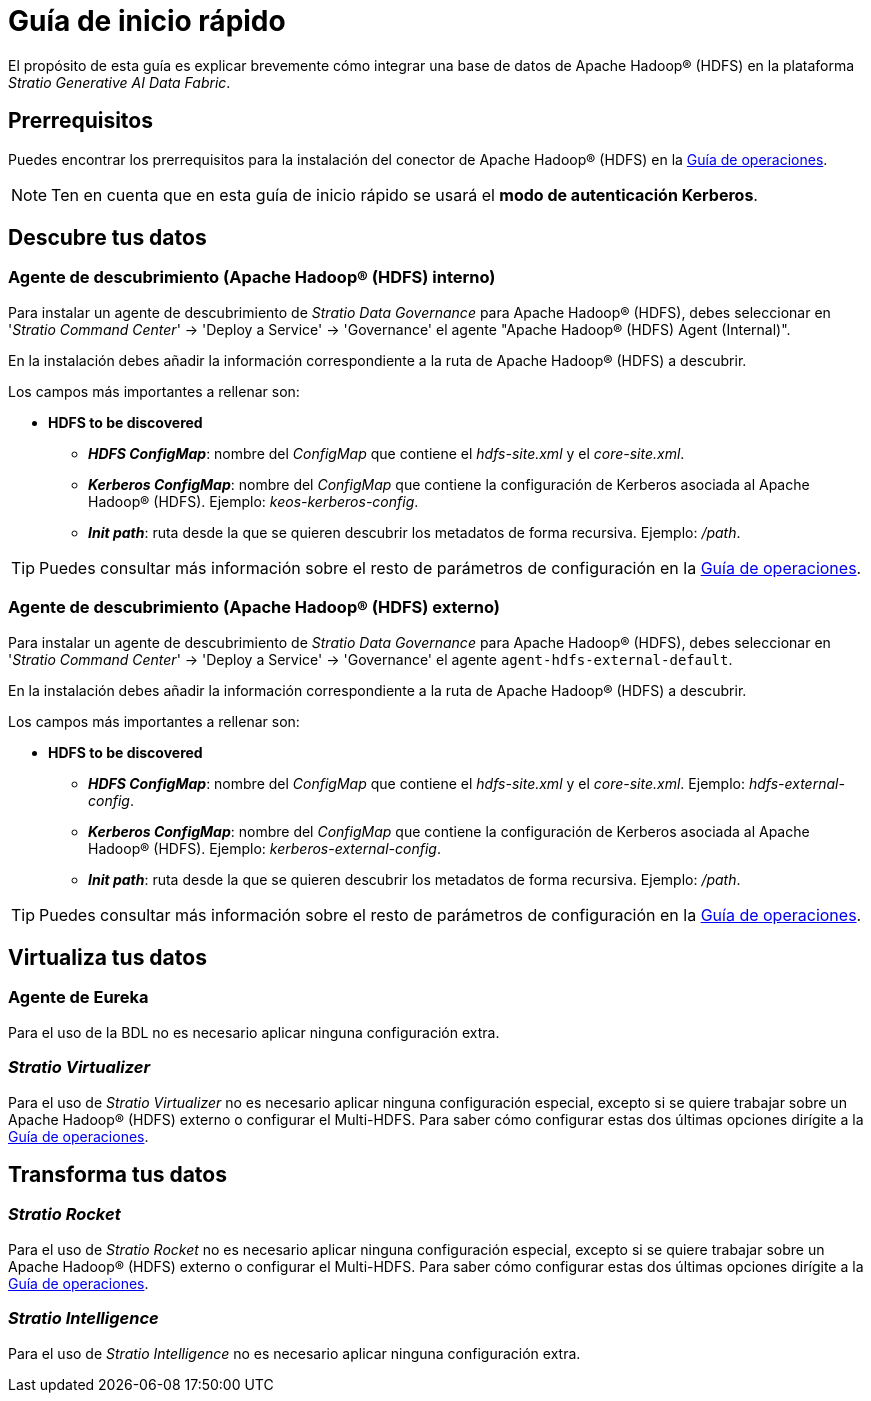 = Guía de inicio rápido

El propósito de esta guía es explicar brevemente cómo integrar una base de datos de Apache Hadoop® (HDFS) en la plataforma _Stratio Generative AI Data Fabric_.

== Prerrequisitos

Puedes encontrar los prerrequisitos para la instalación del conector de Apache Hadoop® (HDFS) en la xref:apache-hadoop-hdfs:operations-guide.adoc#_prerrequisitos[Guía de operaciones].

NOTE: Ten en cuenta que en esta guía de inicio rápido se usará el *modo de autenticación Kerberos*.

== Descubre tus datos

=== Agente de descubrimiento (Apache Hadoop® (HDFS) interno)

Para instalar un agente de descubrimiento de _Stratio Data Governance_ para Apache Hadoop® (HDFS), debes seleccionar en '_Stratio Command Center_' -> 'Deploy a Service' -> 'Governance' el agente "Apache Hadoop® (HDFS) Agent (Internal)".

En la instalación debes añadir la información correspondiente a la ruta de Apache Hadoop® (HDFS) a descubrir.

Los campos más importantes a rellenar son:

* *HDFS to be discovered*
** *_HDFS ConfigMap_*: nombre del _ConfigMap_ que contiene el _hdfs-site.xml_ y el _core-site.xml_.
** *_Kerberos ConfigMap_*: nombre del _ConfigMap_ que contiene la configuración de Kerberos asociada al Apache Hadoop® (HDFS). Ejemplo: _keos-kerberos-config_.
** *_Init path_*: ruta desde la que se quieren descubrir los metadatos de forma recursiva. Ejemplo: _/path_.

TIP: Puedes consultar más información sobre el resto de parámetros de configuración en la xref:apache-hadoop-hdfs:operations-guide.adoc#_agente_de_descubrimiento_apache_hadoop_hdfs_interno[Guía de operaciones].

=== Agente de descubrimiento (Apache Hadoop® (HDFS) externo)

Para instalar un agente de descubrimiento de _Stratio Data Governance_ para Apache Hadoop® (HDFS), debes seleccionar en '_Stratio Command Center_' -> 'Deploy a Service' -> 'Governance' el agente `agent-hdfs-external-default`.

En la instalación debes añadir la información correspondiente a la ruta de Apache Hadoop® (HDFS) a descubrir.

Los campos más importantes a rellenar son:

* *HDFS to be discovered*
** *_HDFS ConfigMap_*: nombre del _ConfigMap_ que contiene el _hdfs-site.xml_ y el _core-site.xml_. Ejemplo: _hdfs-external-config_.
** *_Kerberos ConfigMap_*: nombre del _ConfigMap_ que contiene la configuración de Kerberos asociada al Apache Hadoop® (HDFS). Ejemplo: _kerberos-external-config_.
** *_Init path_*: ruta desde la que se quieren descubrir los metadatos de forma recursiva. Ejemplo: _/path_.

TIP: Puedes consultar más información sobre el resto de parámetros de configuración en la xref:apache-hadoop-hdfs:operations-guide.adoc#_agente_de_descubrimiento_apache _hadoop_hdfs_externo[Guía de operaciones].

== Virtualiza tus datos

=== Agente de Eureka

Para el uso de la BDL no es necesario aplicar ninguna configuración extra.

=== _Stratio Virtualizer_

Para el uso de _Stratio Virtualizer_ no es necesario aplicar ninguna configuración especial, excepto si se quiere trabajar sobre un Apache Hadoop® (HDFS) externo o configurar el Multi-HDFS. Para saber cómo configurar estas dos últimas opciones dirígite a la xref:apache-hadoop-hdfs:operations-guide.adoc#_stratio_virtualizer[Guía de operaciones].

== Transforma tus datos

=== _Stratio Rocket_

Para el uso de _Stratio Rocket_ no es necesario aplicar ninguna configuración especial, excepto si se quiere trabajar sobre un Apache Hadoop® (HDFS) externo o configurar el Multi-HDFS. Para saber cómo configurar estas dos últimas opciones dirígite a la xref:apache-hadoop-hdfs:operations-guide.adoc#_stratio_rocket[Guía de operaciones].

=== _Stratio Intelligence_

Para el uso de _Stratio Intelligence_ no es necesario aplicar ninguna configuración extra.
